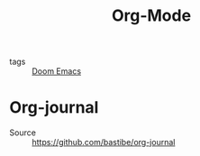#+title: Org-Mode

- tags :: [[file:20201015022553-doom_emacs.org][Doom Emacs]]

* Org-journal
- Source :: https://github.com/bastibe/org-journal
